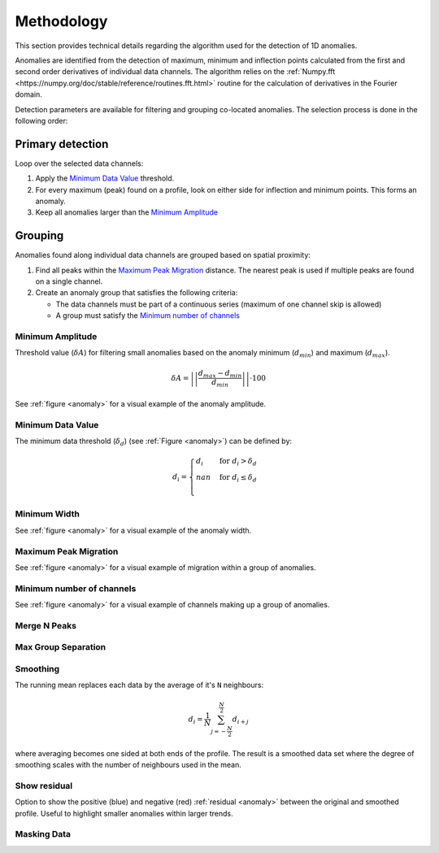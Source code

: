 .. _methodology:

Methodology
===========

This section provides technical details regarding the algorithm used for the
detection of 1D anomalies.

Anomalies are identified from the detection of maximum, minimum and inflection
points calculated from the first and second order derivatives of individual
data channels. The algorithm relies on the :ref:`Numpy.fft <https://numpy.org/doc/stable/reference/routines.fft.html>` routine for the
calculation of derivatives in the Fourier domain.

Detection parameters are available for filtering and grouping co-located
anomalies. The selection process is done in the following order:

Primary detection
-----------------
Loop over the selected data channels:

#. Apply the `Minimum Data Value`_ threshold.

#. For every maximum (peak) found on a profile, look on either side for
   inflection and minimum points. This forms an anomaly.

#. Keep all anomalies larger than the `Minimum Amplitude`_

Grouping
--------

Anomalies found along individual data channels are grouped based on spatial
proximity:

#. Find all peaks within the `Maximum Peak Migration`_ distance. The nearest peak is
   used if multiple peaks are found on a single channel.

#. Create an anomaly group that satisfies the following criteria:

   - The data channels must be part of a continuous series (maximum of one channel
     skip is allowed)

   - A group must satisfy the `Minimum number of channels`_


.. _anomaly:

.. figure:: /images/methodology/peak_finder_params.png


.. _Minimum Amplitude:

Minimum Amplitude
~~~~~~~~~~~~~~~~~

.. autoproperty:: peak_finder.params.PeakFinderParams.min_amplitude

Threshold value (:math:`\delta A`) for filtering small anomalies based on the anomaly
minimum (:math:`d_{min}`) and maximum (:math:`d_{max}`).

.. math::

   \delta A = \left|\left|\frac{d_{max} - d_{min}}{d_{min}}\right|\right| \cdot 100

See :ref:`figure <anomaly>` for a visual example of the anomaly amplitude.

.. todo::

   Add figure showing the effect on anomaly identification


.. _Minimum Data Value:

Minimum Data Value
~~~~~~~~~~~~~~~~~~

.. autoproperty:: peak_finder.params.PeakFinderParams.min_value

The minimum data threshold (:math:`\delta_d`) (see :ref:`Figure <anomaly>`) can be defined by:

.. math::

   \begin{equation}
   d_i =
   \begin{cases}
   d_i & \;\text{for } d_i > \delta_d \\
   nan & \;\text{for } d_i \leq \delta_d\\
   \end{cases}
   \end{equation}

.. todo::

    Add figure showing the effect on anomaly identification


.. _Minimum Width:

Minimum Width
~~~~~~~~~~~~~

.. autoproperty:: peak_finder.params.PeakFinderParams.min_width

.. todo::

    Add figure showing the effect of anomaly identification

See :ref:`figure <anomaly>` for a visual example of the anomaly width.

.. _Maximum Peak Migration:

Maximum Peak Migration
~~~~~~~~~~~~~~~~~~~~~~

.. autoproperty:: peak_finder.params.PeakFinderParams.max_migration

.. todo::

    Add figure showing the effect of anomaly identification

See :ref:`figure <anomaly>` for a visual example of migration within a
group of anomalies.

.. _Minimum number of channels:

Minimum number of channels
~~~~~~~~~~~~~~~~~~~~~~~~~~

.. autoproperty:: peak_finder.params.PeakFinderParams.min_channels

.. todo::

    Add figure showing the effect of anomaly identification

See :ref:`figure <anomaly>` for a visual example of channels making up a
group of anomalies.

.. _Merge N Peaks:

Merge N Peaks
~~~~~~~~~~~~~

.. autoproperty:: peak_finder.params.PeakFinderParams.n_groups

.. todo::

    Add figure showing the effect of anomaly identification

.. _Max Group Separation:

Max Group Separation
~~~~~~~~~~~~~~~~~~~~

.. autoproperty:: peak_finder.params.PeakFinderParams.max_separation

.. todo::

    Add figure showing the effect of anomaly identification


.. _Smoothing:

Smoothing
~~~~~~~~~

.. autoproperty:: peak_finder.params.PeakFinderParams.smoothing

The running mean replaces each data by the average of it's ``N`` neighbours:

.. math::
   d_i = \frac{1}{N}\sum_{j=-\frac{N}{2}}^{\frac{N}{2}}d_{i+j}

where averaging becomes one sided at both ends of the profile.  The result is a
smoothed data set where the degree of smoothing scales with the number of
neighbours used in the mean.

.. todo::

   Add reference figure shown for plot residuals.

Show residual
~~~~~~~~~~~~~

Option to show the positive (blue) and negative (red) :ref:`residual <anomaly>` between the
original and smoothed profile. Useful to highlight smaller anomalies within
larger trends.

.. _Masking Data:

Masking Data
~~~~~~~~~~~~

.. autoproperty:: peak_finder.params.PeakFinderParams.masking_data
